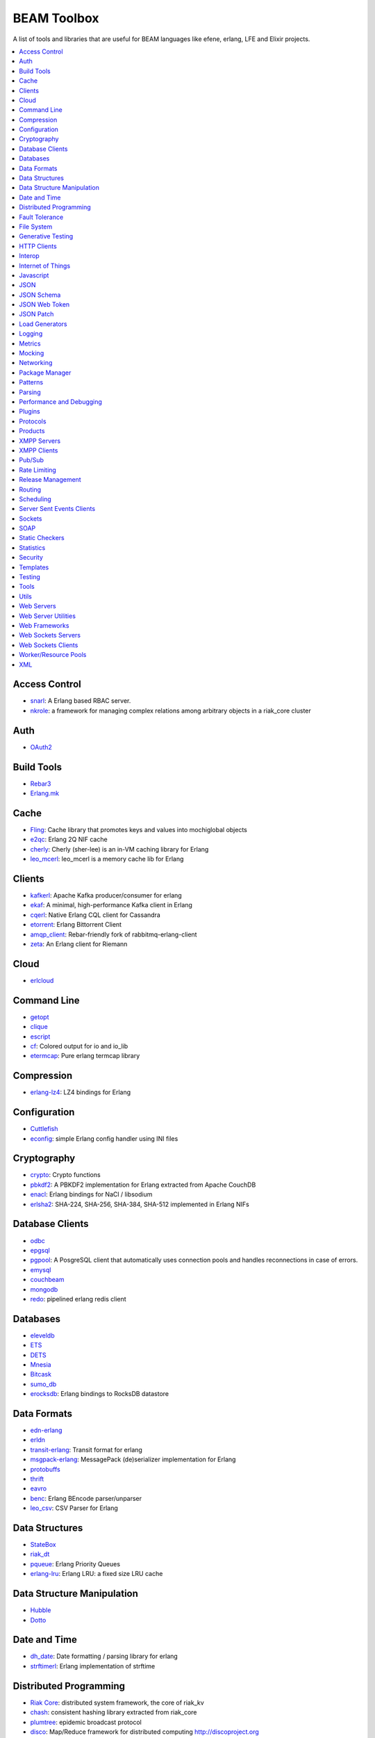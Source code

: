 BEAM Toolbox
============

A list of tools and libraries that are useful for BEAM languages like efene,
erlang, LFE and Elixir projects.

.. contents::
   :local:
   :depth: 1

Access Control
..............

* `snarl <https://github.com/project-fifo/snarl>`_: A Erlang based RBAC server.
* `nkrole <https://github.com/Nekso/nkrole>`_: a framework for managing complex relations among arbitrary objects in a riak_core cluster

Auth
....

* `OAuth2 <https://github.com/kivra/oauth2>`_

Build Tools
...........

* `Rebar3 <http://www.rebar3.org/>`_
* `Erlang.mk <https://github.com/ninenines/erlang.mk>`_

Cache
.....

* `Fling <https://github.com/basho-labs/fling>`_:  Cache library that promotes keys and values into mochiglobal objects
* `e2qc <https://github.com/arekinath/e2qc>`_: Erlang 2Q NIF cache
* `cherly <https://github.com/leo-project/cherly>`_: Cherly (sher-lee) is an in-VM caching library for Erlang
* `leo_mcerl <https://github.com/leo-project/leo_mcerl>`_: leo_mcerl is a memory cache lib for Erlang

Clients
.......

* `kafkerl <https://github.com/HernanRivasAcosta/kafkerl>`_: Apache Kafka producer/consumer for erlang
* `ekaf <https://github.com/helpshift/ekaf>`_: A minimal, high-performance Kafka client in Erlang
* `cqerl <https://github.com/matehat/cqerl>`_: Native Erlang CQL client for Cassandra
* `etorrent <https://github.com/jlouis/etorrent>`_: Erlang Bittorrent Client
* `amqp_client <https://github.com/jbrisbin/amqp_client>`_: Rebar-friendly fork of rabbitmq-erlang-client
* `zeta <https://github.com/tel/zeta>`_: An Erlang client for Riemann

Cloud
.....

* `erlcloud <https://github.com/gleber/erlcloud>`_

Command Line
............

* `getopt <https://github.com/jcomellas/getopt>`_
* `clique <https://github.com/basho/clique>`_
* `escript <http://www.erlang.org/doc/man/escript.html>`_
* `cf <https://github.com/project-fifo/cf>`_: Colored output for io and io_lib 
* `etermcap <https://github.com/project-fifo/etermcap>`_: Pure erlang termcap library

Compression
...........

* `erlang-lz4 <https://github.com/szktty/erlang-lz4>`_: LZ4 bindings for Erlang

Configuration
..............

* `Cuttlefish <https://github.com/basho/cuttlefish>`_
* `econfig <https://github.com/benoitc/econfig>`_: simple Erlang config handler using INI files

Cryptography
............

* `crypto <http://www.erlang.org/doc/man/crypto.html>`_: Crypto functions
* `pbkdf2 <https://github.com/basho/erlang-pbkdf2>`_: A PBKDF2 implementation for Erlang extracted from Apache CouchDB
* `enacl <https://github.com/jlouis/enacl>`_: Erlang bindings for NaCl / libsodium
* `erlsha2 <https://github.com/vinoski/erlsha2>`_: SHA-224, SHA-256, SHA-384, SHA-512 implemented in Erlang NIFs

Database Clients
................

* `odbc <http://www.erlang.org/doc/apps/odbc/databases.html>`_
* `epgsql <https://github.com/epgsql/epgsql>`_
* `pgpool <https://github.com/ostinelli/pgpool>`_: A PosgreSQL client that automatically uses connection pools and handles reconnections in case of errors. 
* `emysql <https://github.com/eonblast/Emysql/>`_
* `couchbeam <https://github.com/benoitc/couchbeam>`_
* `mongodb <https://github.com/mongodb/mongodb-erlang>`_
* `redo <https://github.com/heroku/redo>`_: pipelined erlang redis client

Databases
.........

* `eleveldb <https://github.com/basho/eleveldb>`_
* `ETS <http://www.erlang.org/doc/man/ets.html>`_
* `DETS <http://www.erlang.org/doc/man/dets.html>`_
* `Mnesia <http://www.erlang.org/doc/man/mnesia.html>`_
* `Bitcask <https://github.com/basho/bitcask>`_
* `sumo_db <https://github.com/inaka/sumo_db>`_
* `erocksdb <https://github.com/leo-project/erocksdb>`_:  Erlang bindings to RocksDB datastore

Data Formats
............

* `edn-erlang <https://github.com/seancribbs/edn-erlang>`_
* `erldn <https://github.com/marianoguerra/erldn>`_
* `transit-erlang <https://github.com/isaiah/transit-erlang>`_: Transit format for erlang
* `msgpack-erlang <https://github.com/msgpack/msgpack-erlang>`_: MessagePack (de)serializer implementation for Erlang
* `protobuffs <https://github.com/basho/erlang_protobuffs>`_
* `thrift <https://thrift.apache.org/lib/erl>`_
* `eavro <https://github.com/SIfoxDevTeam/eavro>`_
* `benc <https://github.com/jlouis/benc>`_: Erlang BEncode parser/unparser
* `leo_csv <https://github.com/leo-project/leo_csv>`_: CSV Parser for Erlang

Data Structures
...............

* `StateBox <https://github.com/mochi/statebox>`_
* `riak_dt <https://github.com/basho/riak_dt>`_
* `pqueue <https://github.com/okeuday/pqueue>`_: Erlang Priority Queues
* `erlang-lru <https://github.com/barrel-db/erlang-lru>`_: Erlang LRU: a fixed size LRU cache

Data Structure Manipulation
...........................

* `Hubble <https://github.com/ferd/hubble>`_
* `Dotto <https://github.com/marianoguerra/dotto>`_

Date and Time
.............

* `dh_date <https://github.com/daleharvey/dh_date>`_: Date formatting / parsing library for erlang
* `strftimerl <https://github.com/gmr/strftimerl>`_: Erlang implementation of strftime

Distributed Programming
.......................

* `Riak Core <https://github.com/basho/riak_core>`_: distributed system framework, the core of riak_kv
* `chash <https://github.com/Licenser/chash>`_: consistent hashing library extracted from riak_core
* `plumtree <https://github.com/helium/plumtree>`_: epidemic broadcast protocol
* `disco <https://github.com/discoproject/disco>`_: Map/Reduce framework for distributed computing http://discoproject.org
* `nkdist <https://github.com/Nekso/nkdist>`_: Erlang distributed processes
* `nkcluster <https://github.com/Nekso/nkcluster>`_: A framework to manage jobs at huge Erlang clusters
* `dht <https://github.com/jlouis/dht>`_: DHT implementation in Erlang
* `syn <https://github.com/ostinelli/syn>`_: global process registry for Erlang

Fault Tolerance
...............

* `fuse <https://github.com/jlouis/fuse>`_: A Circuit Breaker for Erlang
* `safetyvalve <https://github.com/jlouis/safetyvalve>`_: A safety valve for your erlang node
* `breaky <https://github.com/mmzeeman/breaky>`_: supervise and manage modules and processes depending on external resources.
* `circuit_breaker <https://github.com/klarna/circuit_breaker>`_: Generic circuit breaker that can be used to break any service that isn't fully functional
* `elarm: <https://github.com/esl/elarm>`_: an Alarm Manager for Erlang

File System
...........

* `fuserl <https://github.com/tonyrog/fuserl>`_: Erlang bindings for FUSE

Generative Testing
..................

* `Triq <http://krestenkrab.github.io/triq/>`_
* `QuickCheck <http://www.quviq.com/products/erlang-quickcheck/>`_
* `PropEr <http://proper.softlab.ntua.gr/>`_
* `eqc_lib <https://github.com/jlouis/eqc_lib>`_: Erlang QuickCheck common library functions

HTTP Clients
............

* `Shotgun <https://github.com/inaka/shotgun>`_
* `Gun <https://github.com/extend/gun/>`_
* `Hackney <https://github.com/benoitc/hackney>`_

Interop
.......

* `jinterface <http://www.erlang.org/doc/apps/jinterface/index.html>`_
* `NIFs <http://www.erlang.org/doc/tutorial/nif.html>`_
* `Ports <http://www.erlang.org/doc/reference_manual/ports.html>`_

Internet of Things
..................

* `gen_coap <https://github.com/gotthardp/gen_coap>`_: Generic Erlang CoAP Client/Server
* `vernemq <https://verne.mq/>`_: The most scalable MQTT Message Broker. Powering IoT, M2M, Mobile, and Web Applications.
* `emqtt <http://emqtt.io/>`_: The Massively Scalable MQTT Broker written in Erlang/OTP
* `emqttc <https://github.com/emqtt/emqttc>`_: Asynchronous Erlang MQTT Client
* `rabbitmq-mqtt <https://github.com/rabbitmq/rabbitmq-mqtt>`_: RabbitMQ MQTT gateway

Javascript
..........

* `erlang_js <https://github.com/basho/erlang_js>`_

JSON
....

* `jsx <https://github.com/talentdeficit/jsx>`_
* `jiffy <https://github.com/davisp/jiffy>`_

JSON Schema
...........

* `jesse <https://github.com/klarna/jesse>`_

JSON Web Token
..............

* `ejwt <https://github.com/inaka/ejwt>`_
* `jwt-erl <https://github.com/marianoguerra/jwt-erl>`_

JSON Patch
..........

* `json-patch <https://github.com/marianoguerra/json-patch.erl>`_

Load Generators
...............

* `Ponos <https://github.com/klarna/ponos>`_
* `Tsung <http://tsung.erlang-projects.org/>`_

Logging
.......

* `Lager <https://github.com/basho/lager>`_
* `erlang-syslog <https://github.com/Vagabond/erlang-syslog>`_: Erlang port driver for interacting with syslog via syslog(3)
* `chronica <https://github.com/eltex-ecss/chronica>`_: Logger framework for Erlang applications

Metrics
.......

* `Exometer <https://github.com/Feuerlabs/exometer>`_: Basic measurement objects and probe behavior

  + `exometer_json <https://github.com/helium/exometer_json>`_: exometer reporter to push JSON to a sink over HTTP

* `Folsom <https://github.com/basho/folsom>`_: Expose Erlang Events and Metrics
* `MzMetrics <https://github.com/machinezone/mzmetrics>`_:  High performance Erlang metrics library

Mocking
.......

* `Meck <https://github.com/eproxus/meck>`_

Networking
...........

* `Damocles <https://github.com/lostcolony/damocles>`_

Package Manager
...............

* `Hex <https://hex.pm/>`_
* `Rebar3 Hex Plugin <https://github.com/hexpm/rebar3_hex>`_: plugin to use hex from rebar3

Patterns
........

* `Erlang Patterns <http://www.erlangpatterns.org/>`_: An experimental project to apply Christopher Alexander’s pattern language method, as outlined in The Timeless Way of Building, to Erlang programming.

Parsing
.......

* `Leex <http://www.erlang.org/doc/man/leex.html>`_: lexer
* `Yeec <http://www.erlang.org/doc/man/yecc.html>`_: LLR(1) parser generator
* `Spell1 <https://github.com/rvirding/spell1>`_: LL(1) parser generator
* `Neotoma <https://github.com/seancribbs/neotoma>`_: packrat parser-generator for parsing expression grammars

* `Aleppo <https://github.com/ErlyORM/aleppo>`_: Alternative Erlang Pre-Processor

Performance and Debugging
.........................

* `Eper <https://github.com/massemanet/eper>`_
* `Recon <https://github.com/ferd/recon>`_
* `eflame <https://github.com/proger/eflame>`_
* `eep <https://github.com/virtan/eep>`_: Erlang Easy Profiling (eep) application provides a way to analyze application performance and call hierarchy

Plugins
.......

* `hooks <https://github.com/barrel-db/hooks>`_: generic plugin & hook system for Erlang applications

Protocols
.........

* `erlirc <https://github.com/archaelus/erlirc>`_: Erlang IRC client/server framework
* `mdns <https://github.com/arcusfelis/mdns>`_: More generic (yet another) mDNS, Zeroconf, Avahi client/server for Erlang
* `esmtp <https://github.com/archaelus/esmtp>`_: Erlang SMTP library

Products
........

* `CouchDB <http://couchdb.org/>`_: Database that uses JSON for documents, JavaScrip tfoi MapReduce indexes, anod regular HTTP for its API
* `RabbitMQ <http://www.rabbitmq.com/>`_: Robust messaging for applications
* `Riak <http://basho.com/products/#riak>`_: Distributed NoSQL database with a key/value design and advanced local and multi-cluster replication
* `LeoFS <http://leo-project.net/>`_: Unstructured Object Storage for the Web and a highly available, distributed, eventually consistent storage system.
* `OpenFlow <https://www.erlang-solutions.com/products/openflow>`_: Software Defined Networking (SDN)
* `Zotonic <http://zotonic.com/>`_: The Erlang Web Framework & CMS
* `logplex <https://github.com/heroku/logplex>`_:  Heroku log router
* `Chef <https://www.chef.io/>`_: Automation for Web-Scale IT

XMPP Servers
............

* `Ejabberd <https://www.process-one.net/en/ejabberd/>`_: World's Most Popular XMPP Server
* `MongooseIM <https://www.erlang-solutions.com/products/mongooseim-massively-scalable-ejabberd-platform>`_:  Base platform for building high performance messaging systems leveraging XMPP

XMPP Clients
............

* `escalus <https://github.com/esl/escalus>`_: XMPP client library for conveniently testing XMPP servers

Pub/Sub
.......

* `ErlBus <http://cabol.github.io/erlbus-erlang-message-bus/>`_
* `gen_event <http://www.erlang.org/doc/man/gen_event.html>`_
* `West <https://github.com/cabol/west>`_
* `TinyMQ <https://github.com/ChicagoBoss/tinymq>`_
* `Syn <https://github.com/ostinelli/syn>`_:  A global Process Registry and Process Group manager for Erlang
* `leo_mq <https://github.com/leo-project/leo_mq>`_: leo_mq is a local message-queueing library

Rate Limiting
.............

* `Pobox <https://github.com/ferd/pobox>`_
* `Backoff <https://github.com/ferd/backoff>`_

Release Management
..................

* `Relx <https://github.com/erlware/relx>`_

Routing
.......

* `Router <https://github.com/zotonic/router>`_
* `Cowboy Trails <https://github.com/inaka/cowboy-trails>`_: A couple of improvements over Cowboy Routes

Scheduling
..........

* `ErlCron <https://github.com/erlware/erlcron>`_

Server Sent Events Clients
..........................

* `Shotgun <https://github.com/inaka/shotgun>`_
* `Gun <https://github.com/extend/gun/>`_

Sockets
.......

* `Ranch <https://github.com/ninenines/ranch>`_
* `gen_tcp <http://www.erlang.org/doc/man/gen_tcp.html>`_
* `Shackle <https://github.com/lpgauth/shackle>`_:  High Performance Erlang Network Client Framework

SOAP
....

* `soap <https://github.com/bet365/soap>`_: Make it easy to use SOAP from Erlang

Static Checkers
...............

* `Xref <http://www.erlang.org/doc/apps/tools/xref_chapter.html>`_
* `Dialyzer <http://www.erlang.org/doc/man/dialyzer.html>`_
* `Elvis <https://github.com/inaka/elvis>`_

Statistics
..........

* `basho_stats <https://github.com/basho/basho_stats>`_
* `bear <https://github.com/boundary/bear>`_: a set of statistics functions for erlang

Security
........

* `erlang-certifi <https://github.com/certifi/erlang-certifi>`_: SSL Certificates for Erlang

Templates
.........

* `Mustache <https://github.com/soranoba/bbmustache>`_
* `ErlyDtl <https://github.com/erlydtl/erlydtl>`_

Testing
.......

* `Commom Test <http://www.erlang.org/doc/apps/common_test/basics_chapter.html>`_
* `EUnit <http://www.erlang.org/doc/apps/eunit/chapter.html>`_

Tools
.....

* `observer_cli <https://github.com/zhongwencool/observer_cli>`_:  A sharp shell tool see erlang node.
* `erlyberly <https://github.com/andytill/erlyberly>`_: debugger for erlang and elixir using erlang tracing. It is probably the easiest and quickest way to start debugging your erlang nodes.
* `visualixir <https://github.com/koudelka/visualixir>`_: toy process visualizer for remote BEAM nodes, written in Phoenix/Elixir/d3.
* `edump <https://github.com/archaelus/edump>`_: Erlang Crashdump Analysis Suite

Utils
.....

* `Katana <https://github.com/inaka/erlang-katana>`_
* `uuid <https://github.com/okeuday/uuid>`_
* `erlware_commons <https://github.com/erlware/erlware_commons>`_
* `hope <https://github.com/ibnfirnas/hope>`_

Web Servers
...........

* `Cowboy <https://github.com/ninenines/cowboy>`_
* `Mochiweb <https://github.com/mochi/mochiweb/>`_
* `WebMachine <https://github.com/webmachine/webmachine/>`_
* `Elli <https://github.com/knutin/elli>`_
* `Yaws <http://yaws.hyber.org/>`_

Web Server Utilities
....................

* `Cowboy Swagger <https://github.com/inaka/cowboy-swagger>`_: Swagger integration for Cowboy (built on trails)
* `sumo_rest <https://github.com/inaka/sumo_rest>`_: Generic cowboy handlers to work with Sumo
* `vegur <https://github.com/heroku/vegur>`_: HTTP Proxy Library

Web Frameworks
..............

* `Axiom <https://github.com/tsujigiri/axiom>`_
* `ChicagoBoss <https://github.com/ChicagoBoss/ChicagoBoss>`_
* `Tuah <http://mhishami.github.io/tuah/>`_: A Simple Cowboy Frontend, inspired by BeepBeep

Web Sockets Servers
...................

* `Bullet <https://github.com/extend/bullet/>`_
* `N2O <https://github.com/synrc/n2o>`_

Web Sockets Clients
...................

* `Gun <https://github.com/extend/gun/>`_

Worker/Resource Pools
.....................

* `Sidejob <https://github.com/basho/sidejob>`_
* `Poolboy <https://github.com/devinus/poolboy>`_
* `worker_pool <https://github.com/inaka/worker_pool>`_
* `episcina <https://github.com/erlware/episcina>`_
* `gascheduler <https://github.com/GameAnalytics/gascheduler>`_
* `dispcount <https://github.com/ferd/dispcount>`_: Erlang task dispatcher based on ETS counters
* `leo_pod <https://github.com/leo-project/leo_pod>_`: A Fast Erlang worker pool manager

XML
...

* `Xmerl <http://www.erlang.org/doc/man/xmerl.html>`_
* `exml <https://github.com/paulgray/exml>`_

